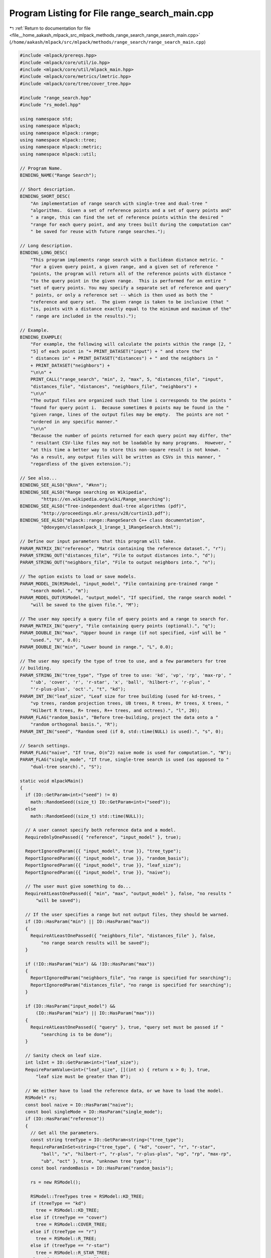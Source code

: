 
.. _program_listing_file__home_aakash_mlpack_src_mlpack_methods_range_search_range_search_main.cpp:

Program Listing for File range_search_main.cpp
==============================================

|exhale_lsh| :ref:`Return to documentation for file <file__home_aakash_mlpack_src_mlpack_methods_range_search_range_search_main.cpp>` (``/home/aakash/mlpack/src/mlpack/methods/range_search/range_search_main.cpp``)

.. |exhale_lsh| unicode:: U+021B0 .. UPWARDS ARROW WITH TIP LEFTWARDS

.. code-block:: cpp

   
   #include <mlpack/prereqs.hpp>
   #include <mlpack/core/util/io.hpp>
   #include <mlpack/core/util/mlpack_main.hpp>
   #include <mlpack/core/metrics/lmetric.hpp>
   #include <mlpack/core/tree/cover_tree.hpp>
   
   #include "range_search.hpp"
   #include "rs_model.hpp"
   
   using namespace std;
   using namespace mlpack;
   using namespace mlpack::range;
   using namespace mlpack::tree;
   using namespace mlpack::metric;
   using namespace mlpack::util;
   
   // Program Name.
   BINDING_NAME("Range Search");
   
   // Short description.
   BINDING_SHORT_DESC(
       "An implementation of range search with single-tree and dual-tree "
       "algorithms.  Given a set of reference points and a set of query points and"
       " a range, this can find the set of reference points within the desired "
       "range for each query point, and any trees built during the computation can"
       " be saved for reuse with future range searches.");
   
   // Long description.
   BINDING_LONG_DESC(
       "This program implements range search with a Euclidean distance metric. "
       "For a given query point, a given range, and a given set of reference "
       "points, the program will return all of the reference points with distance "
       "to the query point in the given range.  This is performed for an entire "
       "set of query points. You may specify a separate set of reference and query"
       " points, or only a reference set -- which is then used as both the "
       "reference and query set.  The given range is taken to be inclusive (that "
       "is, points with a distance exactly equal to the minimum and maximum of the"
       " range are included in the results).");
   
   // Example.
   BINDING_EXAMPLE(
       "For example, the following will calculate the points within the range [2, "
       "5] of each point in "+ PRINT_DATASET("input") + " and store the"
       " distances in" + PRINT_DATASET("distances") + " and the neighbors in "
       + PRINT_DATASET("neighbors") +
       "\n\n" +
       PRINT_CALL("range_search", "min", 2, "max", 5, "distances_file", "input",
       "distances_file", "distances", "neighbors_file", "neighbors") +
       "\n\n"
       "The output files are organized such that line i corresponds to the points "
       "found for query point i.  Because sometimes 0 points may be found in the "
       "given range, lines of the output files may be empty.  The points are not "
       "ordered in any specific manner."
       "\n\n"
       "Because the number of points returned for each query point may differ, the"
       " resultant CSV-like files may not be loadable by many programs.  However, "
       "at this time a better way to store this non-square result is not known.  "
       "As a result, any output files will be written as CSVs in this manner, "
       "regardless of the given extension.");
   
   // See also...
   BINDING_SEE_ALSO("@knn", "#knn");
   BINDING_SEE_ALSO("Range searching on Wikipedia",
           "https://en.wikipedia.org/wiki/Range_searching");
   BINDING_SEE_ALSO("Tree-independent dual-tree algorithms (pdf)",
           "http://proceedings.mlr.press/v28/curtin13.pdf");
   BINDING_SEE_ALSO("mlpack::range::RangeSearch C++ class documentation",
           "@doxygen/classmlpack_1_1range_1_1RangeSearch.html");
   
   // Define our input parameters that this program will take.
   PARAM_MATRIX_IN("reference", "Matrix containing the reference dataset.", "r");
   PARAM_STRING_OUT("distances_file", "File to output distances into.", "d");
   PARAM_STRING_OUT("neighbors_file", "File to output neighbors into.", "n");
   
   // The option exists to load or save models.
   PARAM_MODEL_IN(RSModel, "input_model", "File containing pre-trained range "
       "search model.", "m");
   PARAM_MODEL_OUT(RSModel, "output_model", "If specified, the range search model "
       "will be saved to the given file.", "M");
   
   // The user may specify a query file of query points and a range to search for.
   PARAM_MATRIX_IN("query", "File containing query points (optional).", "q");
   PARAM_DOUBLE_IN("max", "Upper bound in range (if not specified, +inf will be "
       "used.", "U", 0.0);
   PARAM_DOUBLE_IN("min", "Lower bound in range.", "L", 0.0);
   
   // The user may specify the type of tree to use, and a few parameters for tree
   // building.
   PARAM_STRING_IN("tree_type", "Type of tree to use: 'kd', 'vp', 'rp', 'max-rp', "
       "'ub', 'cover', 'r', 'r-star', 'x', 'ball', 'hilbert-r', 'r-plus', "
       "'r-plus-plus', 'oct'.", "t", "kd");
   PARAM_INT_IN("leaf_size", "Leaf size for tree building (used for kd-trees, "
       "vp trees, random projection trees, UB trees, R trees, R* trees, X trees, "
       "Hilbert R trees, R+ trees, R++ trees, and octrees).", "l", 20);
   PARAM_FLAG("random_basis", "Before tree-building, project the data onto a "
       "random orthogonal basis.", "R");
   PARAM_INT_IN("seed", "Random seed (if 0, std::time(NULL) is used).", "s", 0);
   
   // Search settings.
   PARAM_FLAG("naive", "If true, O(n^2) naive mode is used for computation.", "N");
   PARAM_FLAG("single_mode", "If true, single-tree search is used (as opposed to "
       "dual-tree search).", "S");
   
   static void mlpackMain()
   {
     if (IO::GetParam<int>("seed") != 0)
       math::RandomSeed((size_t) IO::GetParam<int>("seed"));
     else
       math::RandomSeed((size_t) std::time(NULL));
   
     // A user cannot specify both reference data and a model.
     RequireOnlyOnePassed({ "reference", "input_model" }, true);
   
     ReportIgnoredParam({{ "input_model", true }}, "tree_type");
     ReportIgnoredParam({{ "input_model", true }}, "random_basis");
     ReportIgnoredParam({{ "input_model", true }}, "leaf_size");
     ReportIgnoredParam({{ "input_model", true }}, "naive");
   
     // The user must give something to do...
     RequireAtLeastOnePassed({ "min", "max", "output_model" }, false, "no results "
         "will be saved");
   
     // If the user specifies a range but not output files, they should be warned.
     if (IO::HasParam("min") || IO::HasParam("max"))
     {
       RequireAtLeastOnePassed({ "neighbors_file", "distances_file" }, false,
           "no range search results will be saved");
     }
   
     if (!IO::HasParam("min") && !IO::HasParam("max"))
     {
       ReportIgnoredParam("neighbors_file", "no range is specified for searching");
       ReportIgnoredParam("distances_file", "no range is specified for searching");
     }
   
     if (IO::HasParam("input_model") &&
         (IO::HasParam("min") || IO::HasParam("max")))
     {
       RequireAtLeastOnePassed({ "query" }, true, "query set must be passed if "
           "searching is to be done");
     }
   
     // Sanity check on leaf size.
     int lsInt = IO::GetParam<int>("leaf_size");
     RequireParamValue<int>("leaf_size", [](int x) { return x > 0; }, true,
         "leaf size must be greater than 0");
   
     // We either have to load the reference data, or we have to load the model.
     RSModel* rs;
     const bool naive = IO::HasParam("naive");
     const bool singleMode = IO::HasParam("single_mode");
     if (IO::HasParam("reference"))
     {
       // Get all the parameters.
       const string treeType = IO::GetParam<string>("tree_type");
       RequireParamInSet<string>("tree_type", { "kd", "cover", "r", "r-star",
           "ball", "x", "hilbert-r", "r-plus", "r-plus-plus", "vp", "rp", "max-rp",
           "ub", "oct" }, true, "unknown tree type");
       const bool randomBasis = IO::HasParam("random_basis");
   
       rs = new RSModel();
   
       RSModel::TreeTypes tree = RSModel::KD_TREE;
       if (treeType == "kd")
         tree = RSModel::KD_TREE;
       else if (treeType == "cover")
         tree = RSModel::COVER_TREE;
       else if (treeType == "r")
         tree = RSModel::R_TREE;
       else if (treeType == "r-star")
         tree = RSModel::R_STAR_TREE;
       else if (treeType == "ball")
         tree = RSModel::BALL_TREE;
       else if (treeType == "x")
         tree = RSModel::X_TREE;
       else if (treeType == "hilbert-r")
         tree = RSModel::HILBERT_R_TREE;
       else if (treeType == "r-plus")
         tree = RSModel::R_PLUS_TREE;
       else if (treeType == "r-plus-plus")
         tree = RSModel::R_PLUS_PLUS_TREE;
       else if (treeType == "vp")
         tree = RSModel::VP_TREE;
       else if (treeType == "rp")
         tree = RSModel::RP_TREE;
       else if (treeType == "max-rp")
         tree = RSModel::MAX_RP_TREE;
       else if (treeType == "ub")
         tree = RSModel::UB_TREE;
       else if (treeType == "oct")
         tree = RSModel::OCTREE;
   
       rs->TreeType() = tree;
       rs->RandomBasis() = randomBasis;
   
       Log::Info << "Using reference data from "
           << IO::GetPrintableParam<arma::mat>("reference") << "." << endl;
   
       arma::mat referenceSet = std::move(IO::GetParam<arma::mat>("reference"));
   
       const size_t leafSize = size_t(lsInt);
   
       rs->BuildModel(std::move(referenceSet), leafSize, naive, singleMode);
     }
     else
     {
       // Load the model from file.
       rs = IO::GetParam<RSModel*>("input_model");
   
       Log::Info << "Using range search model from '"
           << IO::GetPrintableParam<RSModel*>("input_model") << "' ("
           << "trained on " << rs->Dataset().n_rows << "x" << rs->Dataset().n_cols
           << " dataset)." << endl;
   
       // Adjust singleMode and naive if necessary.
       rs->SingleMode() = IO::HasParam("single_mode");
       rs->Naive() = IO::HasParam("naive");
       rs->LeafSize() = size_t(lsInt);
     }
   
     // Perform search, if desired.
     if (IO::HasParam("min") || IO::HasParam("max"))
     {
       const double min = IO::GetParam<double>("min");
       const double max = IO::HasParam("max") ? IO::GetParam<double>("max") :
           DBL_MAX;
   
       math::Range r(min, max);
   
       arma::mat queryData;
       if (IO::HasParam("query"))
       {
         Log::Info << "Using query data from "
             << IO::GetPrintableParam<arma::mat>("query") << "." << endl;
         queryData = std::move(IO::GetParam<arma::mat>("query"));
       }
   
       // Naive mode overrides single mode.
       if (singleMode && naive)
         Log::Warn << PRINT_PARAM_STRING("single_mode") << " ignored because "
             << PRINT_PARAM_STRING("naive") << " is present." << endl;
   
       // Now run the search.
       vector<vector<size_t>> neighbors;
       vector<vector<double>> distances;
   
       if (IO::HasParam("query"))
         rs->Search(std::move(queryData), r, neighbors, distances);
       else
         rs->Search(r, neighbors, distances);
   
       Log::Info << "Search complete." << endl;
   
       // Save output, if desired.  We have to do this by hand.
       if (IO::HasParam("distances_file"))
       {
         const string distancesFile = IO::GetParam<string>("distances_file");
         fstream distancesStr(distancesFile.c_str(), fstream::out);
         if (!distancesStr.is_open())
         {
           Log::Warn << "Cannot open file '" << distancesFile << "' to save output"
               << " distances to!" << endl;
         }
         else
         {
           // Loop over each point.
           for (size_t i = 0; i < distances.size(); ++i)
           {
             // Store the distances of each point.  We may have 0 points to store,
             // so we must account for that possibility.
             for (size_t j = 0; j + 1 < distances[i].size(); ++j)
               distancesStr << distances[i][j] << ", ";
   
             if (distances[i].size() > 0)
               distancesStr << distances[i][distances[i].size() - 1];
   
             distancesStr << endl;
           }
   
           distancesStr.close();
         }
       }
   
       if (IO::HasParam("neighbors_file"))
       {
         const string neighborsFile = IO::GetParam<string>("neighbors_file");
         fstream neighborsStr(neighborsFile.c_str(), fstream::out);
         if (!neighborsStr.is_open())
         {
           Log::Warn << "Cannot open file '" << neighborsFile << "' to save output"
               << " neighbor indices to!" << endl;
         }
         else
         {
           // Loop over each point.
           for (size_t i = 0; i < neighbors.size(); ++i)
           {
             // Store the neighbors of each point.  We may have 0 points to store,
             // so we must account for that possibility.
             for (size_t j = 0; j + 1 < neighbors[i].size(); ++j)
               neighborsStr << neighbors[i][j] << ", ";
   
             if (neighbors[i].size() > 0)
               neighborsStr << neighbors[i][neighbors[i].size() - 1];
   
             neighborsStr << endl;
           }
   
           neighborsStr.close();
         }
       }
     }
   
     // Save the output model.
     IO::GetParam<RSModel*>("output_model") = rs;
   }
